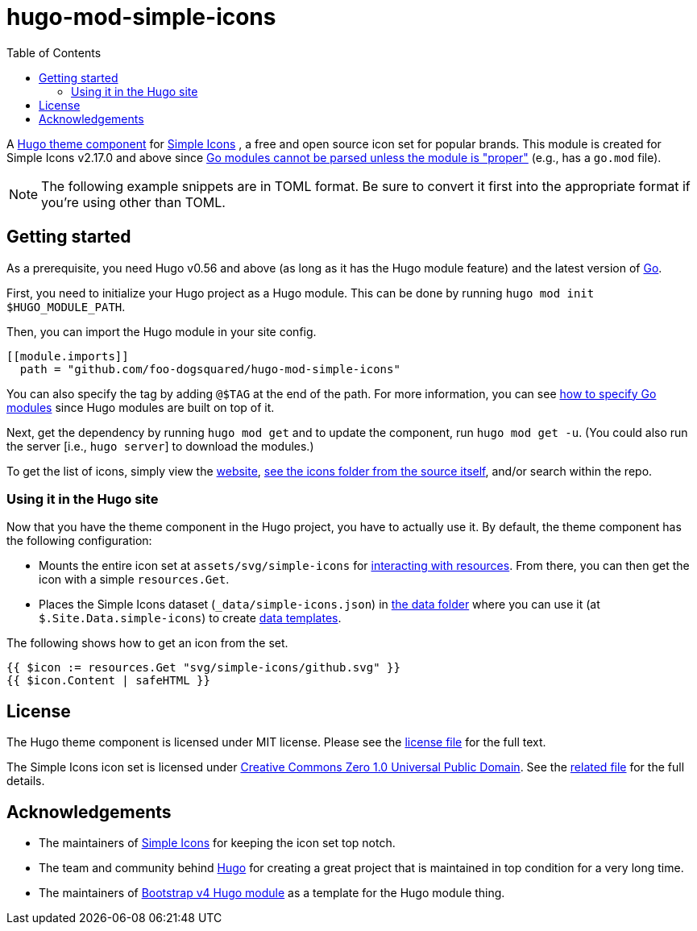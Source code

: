 = hugo-mod-simple-icons
:toc:


A https://gohugo.io/hugo-modules/theme-components/#readout[Hugo theme component] for https://github.com/simple-icons/simple-icons/[Simple Icons] , a free and open source icon set for popular brands.
This module is created for Simple Icons v2.17.0 and above since https://github.com/golang/go/wiki/Modules#can-a-module-consume-a-v2-package-that-has-not-opted-into-modules-what-does-incompatible-mean[Go modules cannot be parsed unless the module is "proper"] (e.g., has a `go.mod` file).

NOTE: The following example snippets are in TOML format.
Be sure to convert it first into the appropriate format if you're using other than TOML.




== Getting started

As a prerequisite, you need Hugo v0.56 and above (as long as it has the Hugo module feature) and the latest version of https://golang.org/dl/[Go].

First, you need to initialize your Hugo project as a Hugo module.
This can be done by running `hugo mod init $HUGO_MODULE_PATH`.

Then, you can import the Hugo module in your site config.

[source, toml]
----
[[module.imports]]
  path = "github.com/foo-dogsquared/hugo-mod-simple-icons"
----

You can also specify the tag by adding `@$TAG` at the end of the path.
For more information, you can see https://github.com/golang/go/wiki/Modules#how-to-upgrade-and-downgrade-dependencies[how to specify Go modules] since Hugo modules are built on top of it.

Next, get the dependency by running `hugo mod get` and to update the component, run `hugo mod get -u`.
(You could also run the server [i.e., `hugo server`] to download the modules.)

To get the list of icons, simply view the https://simpleicons.org/[website], https://github.com/simple-icons/simple-icons/tree/develop/icons[see the icons folder from the source itself], and/or search within the repo.


=== Using it in the Hugo site

Now that you have the theme component in the Hugo project, you have to actually use it.
By default, the theme component has the following configuration:

* Mounts the entire icon set at `assets/svg/simple-icons` for https://gohugo.io/hugo-pipes/introduction/[interacting with resources].
From there, you can then get the icon with a simple `resources.Get`.

* Places the Simple Icons dataset (`_data/simple-icons.json`) in https://gohugo.io/templates/data-templates/#the-data-folder[the data folder] where you can use it (at `$.Site.Data.simple-icons`) to create https://gohugo.io/templates/data-templates/[data templates].

The following shows how to get an icon from the set.

[source, go]
----
{{ $icon := resources.Get "svg/simple-icons/github.svg" }}
{{ $icon.Content | safeHTML }}
----




== License

The Hugo theme component is licensed under MIT license.
Please see the link:./LICENSE[license file] for the full text.

The Simple Icons icon set is licensed under https://creativecommons.org/publicdomain/zero/1.0/[Creative Commons Zero 1.0 Universal Public Domain].
See the https://github.com/simple-icons/simple-icons/blob/develop/LICENSE.md[related file] for the full details.




== Acknowledgements

* The maintainers of https://github.com/simple-icons/[Simple Icons] for keeping the icon set top notch.
* The team and community behind https://gohugo.io/[Hugo] for creating a great project that is maintained in top condition for a very long time.
* The maintainers of https://github.com/gohugoio/hugo-mod-bootstrap-scss-v4[Bootstrap v4 Hugo module] as a template for the Hugo module thing.

